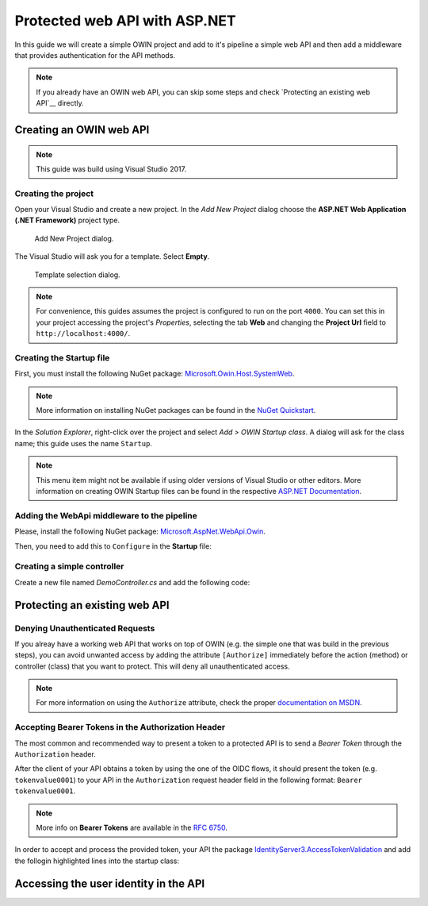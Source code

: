 Protected web API with ASP.NET
################################################################################
In this guide we will create a simple OWIN project and add to it's pipeline a simple web API and then add a middleware that provides authentication for the API methods.

.. note:: If you already have an OWIN web API, you can skip some steps and check `Protecting an existing web API`__ directly.

Creating an OWIN web API
********************************************************************************

.. note:: This guide was build using Visual Studio 2017.

Creating the project
================================================================================

Open your Visual Studio and create a new project.
In the *Add New Project* dialog choose the **ASP.NET Web Application (.NET Framework)** project type.

.. figure:: img/1_newproject.png

  Add New Project dialog.


The Visual Studio will ask you for a template. Select **Empty**.

.. figure:: img/1_aspnet_template.png

  Template selection dialog.

.. note::
  For convenience, this guides assumes the project is configured to run on the port ``4000``.
  You can set this in your project accessing the project's *Properties*, selecting the tab **Web** and changing the **Project Url** field to ``http://localhost:4000/``.

Creating the Startup file
================================================================================
First, you must install the following NuGet package: `Microsoft.Owin.Host.SystemWeb <https://www.nuget.org/packages/Microsoft.Owin.Host.SystemWeb/>`__.

.. note:: More information on installing NuGet packages can be found in the `NuGet Quickstart <https://docs.microsoft.com/en-us/nuget/quickstart/use-a-package>`__.

In the *Solution Explorer*, right-click over the project and select *Add > OWIN Startup class*. A dialog will ask for the class name; this guide uses the name ``Startup``.

.. note:: This menu item might not be available if using older versions of Visual Studio or other editors.
  More information on creating OWIN Startup files can be found in the respective `ASP.NET Documentation <https://docs.microsoft.com/en-us/aspnet/aspnet/overview/owin-and-katana/owin-startup-class-detection>`__.

Adding the WebApi middleware to the pipeline
================================================================================
Please, install the following NuGet package: `Microsoft.AspNet.WebApi.Owin <https://www.nuget.org/packages/Microsoft.AspNet.WebApi.Owin/>`__.

Then, you need to add this to ``Configure`` in the **Startup** file:

.. code-block:: C#
  :linenos:

  public void Configuration(IAppBuilder app)
  {
      var httpConfig = new HttpConfiguration();
      httpConfig.MapHttpAttributeRoutes();
      app.UseWebApi(httpConfig);
  }

Creating a simple controller
================================================================================
Create a new file named `DemoController.cs` and add the following code:

.. code-block:: C#
  :linenos:

  using System;
  using System.Collections.Generic;
  using System.Linq;
  using System.Security.Claims;
  using System.Web;
  using System.Web.Http;

  namespace AuthExamples.ProtectedWebApi.Controllers
  {
      [RoutePrefix("demo")]
      public class DemoController : ApiController
      {
          [HttpGet, Route("test")]
          public IHttpActionResult Test()
          {
              return Ok("Hello World");
          }
      }
  }

Protecting an existing web API
********************************************************************************

Denying Unauthenticated Requests
================================================================================
If you alreay have a working web API that works on top of OWIN (e.g. the simple one that was build in the previous steps),
you can avoid unwanted access by adding the attribute ``[Authorize]`` immediately before the action (method) or controller (class) that you want to protect.
This will deny all unauthenticated access.

.. note:: For more information on using the ``Authorize`` attribute, check the proper `documentation on MSDN <https://docs.microsoft.com/en-us/aspnet/web-api/overview/security/authentication-and-authorization-in-aspnet-web-api#using-the-authorize-attribute>`__.

Accepting Bearer Tokens in the Authorization Header
================================================================================
The most common and recommended way to present a token to a protected API is to send a *Bearer Token* through the ``Authorization`` header.

After the client of your API obtains a token by using the one of the OIDC flows,
it should present the token (e.g. ``tokenvalue0001``) to your API in the ``Authorization`` request header field
in the following format: ``Bearer tokenvalue0001``.

.. note:: More info on **Bearer Tokens** are available in the `RFC 6750 <https://tools.ietf.org/html/rfc6750>`__.

In order to accept and process the provided token, your API the package
`IdentityServer3.AccessTokenValidation <https://github.com/IdentityServer/IdentityServer3.AccessTokenValidation>`__
and add the follogin highlighted lines into the startup class:

.. code-block:: C#
    :linenos:
  :emphasize-lines: 3-5, 7-17

  public void Configuration(IAppBuilder app)
  {
      const string AUTHORITY = "https://login-dev.sdasystems.org/";
      const string SCOPE_NAME = "demoapi";
      const string SCOPE_SECRET = "secret123"

      var idsrvAuthOptions = new IdentityServerBearerTokenAuthenticationOptions
      {
          Authority = AUTHORITY,
          ClientId = SCOPE_NAME,
          ClientSecret = SCOPE_SECRET,
          RequiredScopes = new[] { SCOPE_NAME },

          // validates the token in the server in order to provide single-sign-off
          ValidationMode = ValidationMode.ValidationEndpoint,
      };
      app.UseIdentityServerBearerTokenAuthentication(idsrvAuthOptions);

      var httpConfig = new HttpConfiguration();
      httpConfig.MapHttpAttributeRoutes();
      app.UseWebApi(httpConfig);
  }

Accessing the user identity in the API
********************************************************************************
